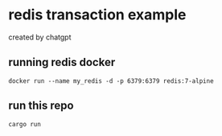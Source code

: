 * redis transaction example

created by chatgpt

** running redis docker

#+begin_src shell
docker run --name my_redis -d -p 6379:6379 redis:7-alpine
#+end_src

** run this repo

#+begin_src shell
cargo run
#+end_src